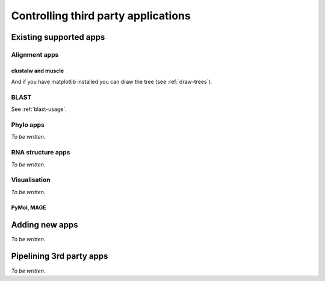 ************************************
Controlling third party applications
************************************

Existing supported apps
=======================

Alignment apps
--------------

clustalw and muscle
^^^^^^^^^^^^^^^^^^^

.. doctest::
    
    >>> from cogent import LoadSeqs, DNA
    >>> from cogent.app.clustalw import align_unaligned_seqs as clustal_aln
    >>> from cogent.app.muscle import align_unaligned_seqs as muscle_aln
    >>> seqs = LoadSeqs(filename='data/test2.fasta', aligned=False)
    >>> aln1 = clustal_aln(seqs, DNA)
    >>> aln2 = muscle_aln(seqs, DNA)
    >>> aln1 == aln2
    True
    >>> from cogent.app.fasttree import build_tree_from_alignment
    >>> tr = build_tree_from_alignment(aln1,moltype=DNA)
    >>> print tr.asciiArt()
              /-Mouse
             |
    ---------|--NineBande
             |
             |          /-DogFaced
              \0.678---|
                       |          /-HowlerMon
                        \0.720---|
                                  \-Human

And if you have matplotlib installed you can draw the tree (see :ref:`draw-trees`).

.. TODO add in cross-ref to drawing usage example

BLAST
-----

See :ref:`blast-usage`.

Phylo apps
----------

*To be written.*

RNA structure apps
------------------

*To be written.*

Visualisation
-------------

*To be written.*

PyMol, MAGE
^^^^^^^^^^^

Adding new apps
===============

*To be written.*

Pipelining 3rd party apps
=========================

*To be written.*

.. integrating with cogent features

.. grab seqs from genbank, align, build tree, cogent evolutionary analysis

